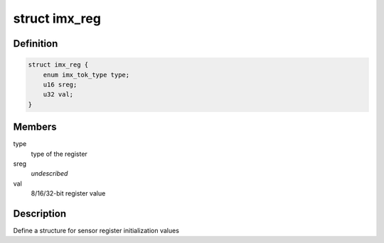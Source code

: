 .. -*- coding: utf-8; mode: rst -*-
.. src-file: drivers/staging/media/atomisp/i2c/imx/common.h

.. _`imx_reg`:

struct imx_reg
==============

.. c:type:: struct imx_reg

    MI sensor  register format

.. _`imx_reg.definition`:

Definition
----------

.. code-block:: c

    struct imx_reg {
        enum imx_tok_type type;
        u16 sreg;
        u32 val;
    }

.. _`imx_reg.members`:

Members
-------

type
    type of the register

sreg
    *undescribed*

val
    8/16/32-bit register value

.. _`imx_reg.description`:

Description
-----------

Define a structure for sensor register initialization values

.. This file was automatic generated / don't edit.

